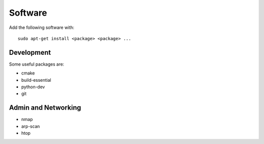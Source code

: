 Software
============

Add the following software with::

  sudo apt-get install <package> <package> ...

Development
---------------

Some useful packages are:

- cmake
- build-essential
- python-dev
- git

Admin and Networking
-----------------------

- nmap
- arp-scan
- htop
